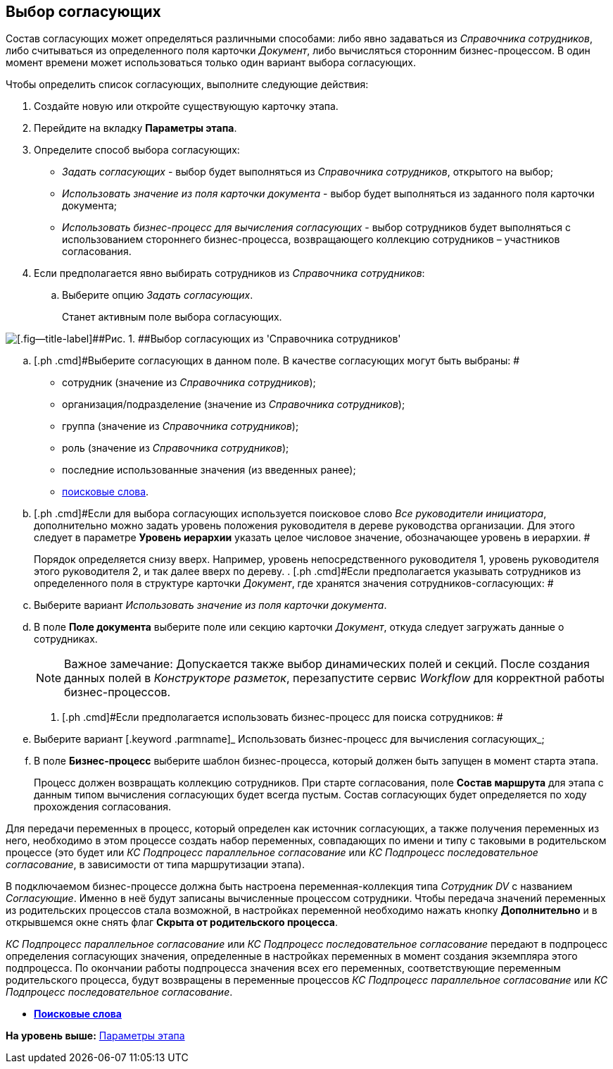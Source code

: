 [[ariaid-title1]]
== Выбор согласующих

Состав согласующих может определяться различными способами: либо явно задаваться из [.dfn .term]_Справочника сотрудников_, либо считываться из определенного поля карточки [.dfn .term]_Документ_, либо вычисляться сторонним бизнес-процессом. В один момент времени может использоваться только один вариант выбора согласующих.

Чтобы определить список согласующих, выполните следующие действия:

[[task_lry_2jq_mm__steps_pgl_jjq_mm]]
. [.ph .cmd]#Создайте новую или откройте существующую карточку этапа.#
. [.ph .cmd]#Перейдите на вкладку [.keyword]*Параметры этапа*.#
. [.ph .cmd]#Определите способ выбора согласующих:#
* [.keyword .parmname]_Задать согласующих_ - выбор будет выполняться из [.dfn .term]_Справочника сотрудников_, открытого на выбор;
* [.keyword .parmname]_Использовать значение из поля карточки документа_ - выбор будет выполняться из заданного поля карточки документа;
* [.keyword .parmname]_Использовать бизнес-процесс для вычисления согласующих_ - выбор сотрудников будет выполняться с использованием стороннего бизнес-процесса, возвращающего коллекцию сотрудников – участников согласования.
. [.ph .cmd]#Если предполагается явно выбирать сотрудников из [.dfn .term]_Справочника сотрудников_:#
[loweralpha]
.. [.ph .cmd]#Выберите опцию [.keyword .parmname]_Задать согласующих_.#
+
Станет активным поле выбора согласующих.

image::img/Stage_reconcilers_directory.png[[.fig--title-label]##Рис. 1. ##Выбор согласующих из 'Справочника сотрудников']
.. [.ph .cmd]#Выберите согласующих в данном поле. В качестве согласующих могут быть выбраны: #
* сотрудник (значение из [.dfn .term]_Справочника сотрудников_);
* организация/подразделение (значение из [.dfn .term]_Справочника сотрудников_);
* группа (значение из [.dfn .term]_Справочника сотрудников_);
* роль (значение из [.dfn .term]_Справочника сотрудников_);
* последние использованные значения (из введенных ранее);
* xref:Search_words_reconciles.adoc[поисковые слова].
.. [#task_lry_2jq_mm__hierarchy_level]#[.ph .cmd]#Если для выбора согласующих используется поисковое слово [.keyword .parmname]_Все руководители инициатора_, дополнительно можно задать уровень положения руководителя в дереве руководства организации. Для этого следует в параметре [.keyword]*Уровень иерархии* указать целое числовое значение, обозначающее уровень в иерархии. ##
+
Порядок определяется снизу вверх. Например, уровень непосредственного руководителя 1, уровень руководителя этого руководителя 2, и так далее вверх по дереву.
. [#task_lry_2jq_mm__doccard_field]#[.ph .cmd]#Если предполагается указывать сотрудников из определенного поля в структуре карточки [.dfn .term]_Документ_, где хранятся значения сотрудников-согласующих: ##
[loweralpha]
.. [.ph .cmd]#Выберите вариант [.keyword .parmname]_Использовать значение из поля карточки документа_.#
.. [.ph .cmd]#В поле [.keyword]*Поле документа* выберите поле или секцию карточки [.dfn .term]_Документ_, откуда следует загружать данные о сотрудниках.#
+
[NOTE]
====
[.note__title]#Важное замечание:# Допускается также выбор динамических полей и секций. После создания данных полей в [.dfn .term]_Конструкторе разметок_, перезапустите сервис [.dfn .term]_Workflow_ для корректной работы бизнес-процессов.
====
. [#task_lry_2jq_mm__search_business_process]#[.ph .cmd]#Если предполагается использовать бизнес-процесс для поиска сотрудников: ##
[loweralpha]
.. [.ph .cmd]#Выберите вариант [.keyword .parmname]_ Использовать бизнес-процесс для вычисления согласующих_;#
.. [.ph .cmd]#В поле [.keyword]*Бизнес-процесс* выберите шаблон бизнес-процесса, который должен быть запущен в момент старта этапа.#
+
Процесс должен возвращать коллекцию сотрудников. При старте согласования, поле [.keyword]*Состав маршрута* для этапа с данным типом вычисления согласующих будет всегда пустым. Состав согласующих будет определяется по ходу прохождения согласования.

Для передачи переменных в процесс, который определен как источник согласующих, а также получения переменных из него, необходимо в этом процессе создать набор переменных, совпадающих по имени и типу с таковыми в родительском процессе (это будет или [.keyword .parmname]_КС Подпроцесс параллельное согласование_ или [.keyword .parmname]_КС Подпроцесс последовательное согласование_, в зависимости от типа маршрутизации этапа).

В подключаемом бизнес-процессе должна быть настроена переменная-коллекция типа [.keyword .parmname]_Сотрудник DV_ с названием [.keyword .parmname]_Согласующие_. Именно в неё будут записаны вычисленные процессом сотрудники. Чтобы передача значений переменных из родительских процессов стала возможной, в настройках переменной необходимо нажать кнопку [.ph .uicontrol]*Дополнительно* и в открывшемся окне снять флаг [.keyword]*Скрыта от родительского процесса*.

[.keyword .parmname]_КС Подпроцесс параллельное согласование_ или [.keyword .parmname]_КС Подпроцесс последовательное согласование_ передают в подпроцесс определения согласующих значения, определенные в настройках переменных в момент создания экземпляра этого подпроцесса. По окончании работы подпроцесса значения всех его переменных, соответствующие переменным родительского процесса, будут возвращены в переменные процессов [.keyword .parmname]_КС Подпроцесс параллельное согласование_ или [.keyword .parmname]_КС Подпроцесс последовательное согласование_.

* *xref:../pages/Search_words_reconciles.adoc[Поисковые слова]* +

*На уровень выше:* xref:../pages/StageParams.adoc[Параметры этапа]
